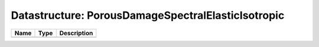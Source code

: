 Datastructure: PorousDamageSpectralElasticIsotropic
===================================================

==== ==== ============================ 
Name Type Description                  
==== ==== ============================ 
          (no documentation available) 
==== ==== ============================ 


